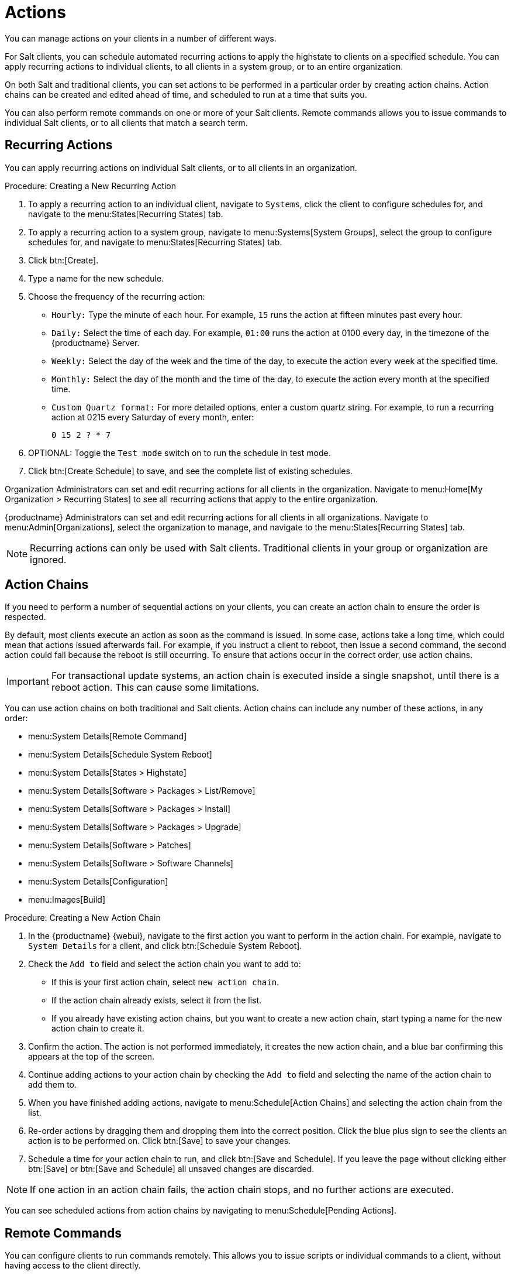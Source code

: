 [[actions]]
= Actions

You can manage actions on your clients in a number of different ways.

For Salt clients, you can schedule automated recurring actions to apply the highstate to clients on a specified schedule.
You can apply recurring actions to individual clients, to all clients in a system group, or to an entire organization.

On both Salt and traditional clients, you can set actions to be performed in a particular order by creating action chains.
Action chains can be created and edited ahead of time, and scheduled to run at a time that suits you.

You can also perform remote commands on one or more of your Salt clients.
Remote commands allows you to issue commands to individual Salt clients, or to all clients that match a search term.



== Recurring Actions

You can apply recurring actions on individual Salt clients, or to all clients in an organization.



.Procedure: Creating a New Recurring Action
. To apply a recurring action to an individual client, navigate to [guimenu]``Systems``, click the client to configure schedules for, and navigate to the menu:States[Recurring States] tab.
. To apply a recurring action to a system group, navigate to menu:Systems[System Groups], select the group to configure schedules for, and navigate to menu:States[Recurring States] tab.
. Click btn:[Create].
. Type a name for the new schedule.
. Choose the frequency of the recurring action:
+
* [guimenu]``Hourly:`` Type the minute of each hour.
    For example, [parameter]``15`` runs the action at fifteen minutes past every hour.
* [guimenu]``Daily:`` Select the time of each day.
    For example, [parameter]``01:00`` runs the action at 0100 every day, in the timezone of the {productname} Server.
* [guimenu]``Weekly:`` Select the day of the week and the time of the day, to execute the action every week at the specified time.
* [guimenu]``Monthly:`` Select the day of the month and the time of the day, to execute the action every month at the specified time.
* [guimenu]``Custom Quartz format:`` For more detailed options, enter a custom quartz string.
    For example, to run a recurring action at 0215 every Saturday of every month, enter:
+
----
0 15 2 ? * 7
----
. OPTIONAL: Toggle the [guimenu]``Test mode`` switch on to run the schedule in test mode.
. Click btn:[Create Schedule] to save, and see the complete list of existing schedules.


Organization Administrators can set and edit recurring actions for all clients in the organization.
Navigate to menu:Home[My Organization > Recurring States] to see all recurring actions that apply to the entire organization.

{productname} Administrators can set and edit recurring actions for all clients in all organizations.
Navigate to menu:Admin[Organizations], select the organization to manage, and navigate to the menu:States[Recurring States] tab.

[NOTE]
====
Recurring actions can only be used with Salt clients.
Traditional clients in your group or organization are ignored.
====



== Action Chains

If you need to perform a number of sequential actions on your clients, you can create an action chain to ensure the order is respected.

By default, most clients execute an action as soon as the command is issued.
In some case, actions take a long time, which could mean that actions issued afterwards fail.
For example, if you instruct a client to reboot, then issue a second command, the second action could fail because the reboot is still occurring.
To ensure that actions occur in the correct order, use action chains.

[IMPORTANT]
====
For transactional update systems, an action chain is executed inside a single snapshot, until there is a reboot action.
This can cause some limitations.

ifeval::[{suma-content} == true]
For more information, see xref:client-configuration:clients-slemicro.adoc[].
endif::[]
====

You can use action chains on both traditional and Salt clients.
Action chains can include any number of these actions, in any order:

* menu:System Details[Remote Command]
* menu:System Details[Schedule System Reboot]
* menu:System Details[States > Highstate]
* menu:System Details[Software > Packages > List/Remove]
* menu:System Details[Software > Packages > Install]
* menu:System Details[Software > Packages > Upgrade]
* menu:System Details[Software > Patches]
* menu:System Details[Software > Software Channels]
* menu:System Details[Configuration]
* menu:Images[Build]



.Procedure: Creating a New Action Chain
. In the {productname} {webui}, navigate to the first action you want to perform in the action chain.
  For example, navigate to [guimenu]``System Details`` for a client, and click btn:[Schedule System Reboot].
. Check the [guimenu]``Add to`` field and select the action chain you want to add to:
+
* If this is your first action chain, select ``new action chain``.
* If the action chain already exists, select it from the list.
* If you already have existing action chains, but you want to create a new action chain, start typing a name for the new action chain to create it.
. Confirm the action.
    The action is not performed immediately, it creates the new action chain, and a blue bar confirming this appears at the top of the screen.
. Continue adding actions to your action chain by checking the [guimenu]``Add to`` field and selecting the name of the action chain to add them to.
. When you have finished adding actions, navigate to menu:Schedule[Action Chains] and selecting the action chain from the list.
. Re-order actions by dragging them and dropping them into the correct position.
    Click the blue plus sign to see the clients an action is to be performed on.
    Click btn:[Save] to save your changes.
. Schedule a time for your action chain to run, and click btn:[Save and Schedule].
    If you leave the page without clicking either btn:[Save] or btn:[Save and Schedule] all unsaved changes are discarded.

[NOTE]
====
If one action in an action chain fails, the action chain stops, and no further actions are executed.
====

You can see scheduled actions from action chains by navigating to menu:Schedule[Pending Actions].



== Remote Commands

You can configure clients to run commands remotely.
This allows you to issue scripts or individual commands to a client, without having access to the client directly.

This feature is automatically enabled on Salt clients, and you do not need to perform any further configuration.
For traditional clients, the feature is enabled if you have registered the client using a bootstrap script and have enabled remote commands.
You can use this procedure to enable it manually, instead.

Before you begin, ensure your client is subscribed to the appropriate tools child channel for its installed operating system.
For more information about subscribing to software channels, see xref:client-configuration:channels.adoc[].

[IMPORTANT]
====
For transactional update systems, consider that a remote command is run inside a single snapshot.
This can cause some limitations.

ifeval::[{uyuni-content} == true]
For more information, see xref:client-configuration:clients-slemicro.adoc[] and xref:client-configuration:clients-microos.adoc[].
endif::[]

ifeval::[{suma-content} == true]
For more information, see xref:client-configuration:clients-slemicro.adoc[].
endif::[]
====



.Procedure: Configuring Traditional Clients to Accept Remote Commands
. On the client, at the command prompt, use the package manager to install the [systemitem]``rhncfg``, [systemitem]``rhncfg-client``, and [systemitem]``rhncfg-actions`` packages, if not already installed.
    For example:
+
----
zypper in rhncfg rhncfg-client rhncfg-actions
----
. On the client, at the command prompt, as root, create a path in the local configuration directory:
+
----
mkdir -p /etc/sysconfig/rhn/allowed-actions/script
----
+
. Create an empty file called [path]``run`` in the new directory.
    This file grants the {productname} Server permission to run remote commands:
+
----
touch /etc/sysconfig/rhn/allowed-actions/script/run
----

[IMPORTANT]
====
For Salt clients, remote commands are run from the [path]``/tmp/`` directory on the client.
To ensure that remote commands work accurately, do not mount ``/tmp`` with the [parameter]``noexec`` option.
For more information, see xref:administration:troubleshooting/tshoot-intro.adoc[].
====

[WARNING]
====
All commands run from the [guimenu]``Remote Commands`` page are executed as {rootuser} on clients.
Wildcards can be used to run commands across any number of systems.
Always take extra care to check your commands before issuing them.
====



.Procedure: Running Remote Commands on Traditional Clients
. In the {productname} {webui}, navigate to [guimenu]``Systems``, click the client to run a remote command on, and navigate to the menu:Details[Remote Command] tab.
. In the [guimenu]``Run as user`` field, type the user ID (UID) of the user on the client that you want to run the command.
    Alternatively, you can specify a group to run the command, using the group ID (GID) in the [guimenu]``Run as group`` field.
. OPTIONAL: In the [guimenu]``Timeout`` field, type a timeout period for the command, in seconds.
    If the command is not executed within this period, it is not run.
. In the [guimenu]``Command label`` field, type a name for your command.
. In the [guimenu]``Script`` field, type the command or script to execute.
. Select a date and time to execute the command, or add the remote command to an action chain.
. Click btn:[Schedule] to schedule the remote command.

For more information about action chains, see xref:reference:schedule/action-chains.adoc[].




.Procedure: Running Remote Commands on Salt Clients
. Navigate to menu:Salt[Remote Commands].
. In the first field, before the ``@`` symbol, type the command you want to issue.
. In the second field, after the ``@`` symbol, type the client you want to issue the command on.
    You can type the ``minion-id`` of an individual client, or you can use wildcards to target a range of clients.
. Click btn:[Find targets] to check which clients you have targeted, and confirm that you have used the correct details.
. Click btn:[Run command] to issue the command to the target clients.
